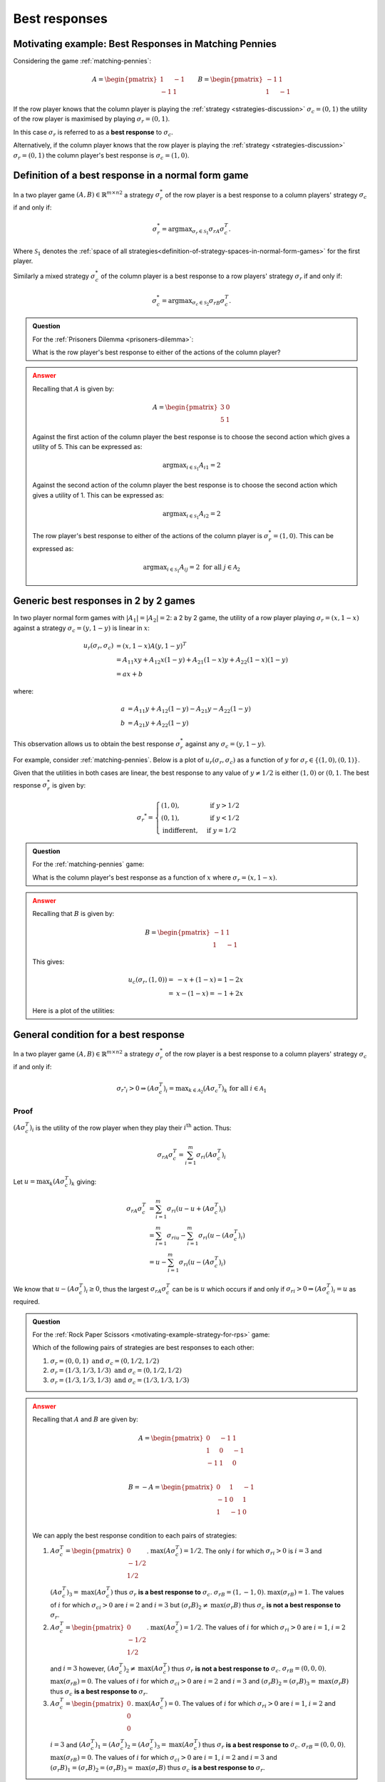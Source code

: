 .. _best-responses-discussion:

Best responses
==============

.. _motivating-example-matching-pennies:

Motivating example: Best Responses in Matching Pennies
------------------------------------------------------

Considering the game :ref:`matching-pennies`:

..  math::

    A = \begin{pmatrix}
    1 & -1\\
    -1 & 1
    \end{pmatrix}
    \qquad
    B = \begin{pmatrix}
    -1 & 1\\
    1 & -1
    \end{pmatrix}

If the row player knows that the column player is playing the :ref:`strategy
<strategies-discussion>` :math:`\sigma_c=(0, 1)` the utility of the row player
is maximised by playing :math:`\sigma_r=(0, 1)`.

In this case :math:`\sigma_r` is referred to as a **best response** to
:math:`\sigma_c`.

Alternatively, if the column player knows that the row player is playing the
:ref:`strategy <strategies-discussion>` :math:`\sigma_r=(0, 1)` the column
player's best response is :math:`\sigma_c=(1, 0)`.

.. _definition-of-best-response:

Definition of a best response in a normal form game
---------------------------------------------------

In a two player game :math:`(A,B)\in{\mathbb{R}^{m\times n}}^2` a strategy
:math:`\sigma_r^*`  of the row player is a best response to a column players'
strategy :math:`\sigma_c` if and only if:

.. math::

   \sigma_r^*=\text{argmax}_{\sigma_r\in \mathcal{S}_1}\sigma_rA\sigma_c^T.

Where :math:`\mathcal{S}_1` denotes the :ref:`space of all
strategies<definition-of-strategy-spaces-in-normal-form-games>` for the first
player.

Similarly a mixed strategy :math:`\sigma_c^*`  of the column player is a best
response to a row players' strategy :math:`\sigma_r` if and only if:

.. math::

   \sigma_c^*=\text{argmax}_{\sigma_c\in \mathcal{S}_2}\sigma_rB\sigma_c^T.


.. admonition:: Question
   :class: note

   For the :ref:`Prisoners Dilemma <prisoners-dilemma>`:

   What is the row player's best response to either of the actions of the
   column player?

.. admonition:: Answer
   :class: caution, dropdown

   Recalling that :math:`A` is given by:

   .. math::

      A = \begin{pmatrix}
      3 & 0\\
      5 & 1
      \end{pmatrix}

   Against the first action of the column player the best response is to choose
   the second action which gives a utility of 5. This can be expressed as:

   .. math::

      \text{argmax}_{i\in\mathcal{S}_1}A_{i1}=2

   Against the second action of the column player the best response is to choose
   the second action which gives a utility of 1. This can be expressed as:

   .. math::

      \text{argmax}_{i\in\mathcal{S}_1}A_{i2}=2


   The row player's best response to either of the actions of the column player
   is :math:`\sigma_r^*=(1,0)`. This can be expressed as:

   .. math::

      \text{argmax}_{i\in\mathcal{S}_1}A_{ij}=2\text{ for all }j\in\mathcal{A}_2

.. _best_responses_in_2_by_2_games:

Generic best responses in 2 by 2 games
--------------------------------------

In two player normal form games with :math:`|A_1|=|A_2|=2`: a 2 by 2 game, the
utility of a row player playing :math:`\sigma_r=(x, 1 - x)` against a strategy
:math:`\sigma_c = (y, 1 - y)` is linear in :math:`x`:

.. math::

   u_r(\sigma_r, \sigma_c) &= (x, 1 - x) A (y, 1 - y) ^T \\
                           &= A_{11}xy + A_{12}x(1-y) + A_{21}(1-x)y + A_{22}(1-x)(1-y) \\
                           &= a x + b

where:

.. math::

   a &=  A_{11}y + A_{12}(1 - y) - A_{21}y - A_{22}(1 - y)\\
   b &=  A_{21}y + A_{22}(1 - y)

This observation allows us to obtain the best response :math:`\sigma_r^*`
against any :math:`\sigma_c = (y, 1 - y)`.

For example, consider :ref:`matching-pennies`. Below is a plot of
:math:`u_r(\sigma_r, \sigma_c)` as a function of :math:`y` for :math:`\sigma_r
\in \{(1, 0), (0, 1)\}`.

.. plot::

   import matplotlib.pyplot as plt
   import nashpy as nash
   import numpy as np

   A = np.array([[1, -1], [-1, 1]])
   game = nash.Game(A)
   ys = [0, 1]
   sigma_rs = [(1, 0), (0, 1)]
   u_rs = [[game[sigma_r, (y, 1 - y)][0] for y in ys] for sigma_r in sigma_rs]
   plt.plot(ys, u_rs[0], label="$(A\sigma_c^T)_1$")
   plt.plot(ys, u_rs[1], label="$(A\sigma_c^T)_2$")
   plt.xlabel("$\sigma_c=(y, 1-y)$")
   plt.title("Utility to row player")
   plt.legend()

Given that the utilities in both cases are linear, the best response to any
value of :math:`y \ne 1/2` is either :math:`(1, 0)` or :math:`(0, 1`.
The best response :math:`\sigma_r^*` is given by:

.. math::

   \sigma_r ^* = \begin{cases}
                    (1, 0),& \text{ if } y > 1/2\\
                    (0, 1),& \text{ if } y < 1/2\\
                    \text{indifferent},& \text{ if } y=1/2
                 \end{cases}

.. _best_responses_condition:

.. admonition:: Question
   :class: note

   For the :ref:`matching-pennies` game:

   What is the column player's best response as a function of :math:`x` where
   :math:`\sigma_r=(x, 1 - x)`.

.. admonition:: Answer
   :class: caution, dropdown

   Recalling that :math:`B` is given by:

   .. math::

      B = \begin{pmatrix}
      -1 & 1\\
      1 & -1
      \end{pmatrix}

   This gives:

   .. math::

      u_c(\sigma_r, (1, 0)) =& -x + (1-x)= 1 - 2x\\
                            =& x - (1-x)= -1 + 2x


   Here is a plot of the utilities:

   .. plot::

      import matplotlib.pyplot as plt
      import nashpy as nash

      xs = np.array([0, 1])
      u_cs = [1 - 2 * xs, - 1 + 2 * xs]
      plt.plot(xs, u_cs[0], label="$(\sigma_rB)_1$")
      plt.plot(xs, u_cs[1], label="$(\sigma_rB)_2$")
      plt.xlabel("$\sigma_r=(x, 1-x)$")
      plt.title("Utility to column player")
      plt.legend()

.. _best_response_condition:

General condition for a best response
-------------------------------------

In a two player game :math:`(A,B)\in{\mathbb{R}^{m\times n}}^2` a strategy
:math:`\sigma_r^*`  of the row player is a best response to a column players'
strategy :math:`\sigma_c` if and only if:

.. math::

   {\sigma_{r^*}}_i > 0 \Rightarrow (A\sigma_c^T)_i = \text{max}_{k \in \mathcal{A}_2}(A\sigma_c ^ T)_k \text{ for all }i \in \mathcal{A}_1


Proof
*****

:math:`(A\sigma_c^T)_i` is the utility of the row player when they play their
:math:`i^{\text{th}}` action. Thus:

.. math::

   \sigma_rA\sigma_c^T=\sum_{i=1}^{m}{\sigma_r}_i(A\sigma_c^T)_i

Let :math:`u=\max_{k}(A\sigma_c^T)_k` giving:

.. math::

   \sigma_rA\sigma_c^T&=\sum_{i=1}^{m}{\sigma_r}_i(u - u + (A\sigma_c^T)_i)\\
                      &=\sum_{i=1}^{m}{\sigma_r}_iu - \sum_{i=1}^{m}{\sigma_r}_i(u - (A\sigma_c^T)_i)\\
                      &=u - \sum_{i=1}^{m}{\sigma_r}_i(u - (A\sigma_c^T)_i)

We know that :math:`u - (A\sigma_c^T)_i\geq 0`, thus the largest
:math:`\sigma_rA\sigma_c^T` can be is :math:`u` which occurs if and only if
:math:`{\sigma_r}_i > 0 \Rightarrow (A\sigma_c^T)_i = u` as required.

.. admonition:: Question
   :class: note

   For the :ref:`Rock Paper Scissors <motivating-example-strategy-for-rps>`
   game:

   Which of the following pairs of strategies are best responses to each other:

   1. :math:`\sigma_r=(0, 0, 1) \text{ and } \sigma_c=(0, 1/2, 1/2)`
   2. :math:`\sigma_r=(1/3, 1/3, 1/3) \text{ and } \sigma_c=(0, 1/2, 1/2)`
   3. :math:`\sigma_r=(1/3, 1/3, 1/3) \text{ and } \sigma_c=(1/3, 1/3, 1/3)`

.. admonition:: Answer
   :class: caution, dropdown

   Recalling that :math:`A` and :math:`B` are given by:


   .. math::

      A = \begin{pmatrix}
      0  & -1 & 1 \\
      1  & 0  & -1\\
      -1 & 1  & 0\\
      \end{pmatrix}

   .. math::

      B = - A = \begin{pmatrix}
      0  & 1 & -1 \\
      -1  & 0  & 1\\
      1 & -1  & 0\\
      \end{pmatrix}

   We can apply the best response condition to each pairs of strategies:

   1. :math:`A\sigma_c^T = \begin{pmatrix}0\\ -1/2\\ 1/2\\\end{pmatrix}`.
      :math:`\text{max}(A\sigma_c^T)=1/2`. The only :math:`i` for which
      :math:`{\sigma_r}_i > 0` is :math:`i=3` and
      :math:`(A\sigma_c^T)_3=\text{max}(A\sigma_c^T)` thus :math:`\sigma_r`
      **is a best response to** :math:`\sigma_c`.  :math:`\sigma_rB = (1, -1,
      0)`.  :math:`\text{max}(\sigma_rB)=1`. The values of :math:`i` for
      which :math:`{\sigma_c}_i > 0` are :math:`i=2` and :math:`i=3` but
      :math:`(\sigma_r B)_2 \ne \text{max}(\sigma_r B)` thus :math:`\sigma_c`
      **is not a best response to** :math:`\sigma_r`.
   2. :math:`A\sigma_c^T = \begin{pmatrix}0\\ -1/2\\ 1/2\\\end{pmatrix}`.
      :math:`\text{max}(A\sigma_c^T)=1/2`. The values of :math:`i` for which
      :math:`{\sigma_r}_i > 0` are :math:`i=1`, :math:`i=2` and :math:`i=3`
      however, :math:`(A\sigma_c^T)_2 \ne \text{max}(A\sigma_c^T)` thus
      :math:`\sigma_r` **is not a best response to** :math:`\sigma_c`.
      :math:`\sigma_rB = (0, 0, 0)`.  :math:`\text{max}(\sigma_rB)=0`. The
      values of :math:`i` for which :math:`{\sigma_c}_i > 0` are :math:`i=2`
      and :math:`i=3` and :math:`(\sigma_r B)_2 = (\sigma_r B)_3=
      \text{max}(\sigma_r B)` thus :math:`\sigma_c` **is a best response to**
      :math:`\sigma_r`.
   3. :math:`A\sigma_c^T = \begin{pmatrix}0\\ 0\\ 0\\\end{pmatrix}`.
      :math:`\text{max}(A\sigma_c^T)=0`. The values of :math:`i` for which
      :math:`{\sigma_r}_i > 0` are :math:`i=1`, :math:`i=2` and :math:`i=3`
      and :math:`(A\sigma_c^T)_1=(A\sigma_c^T)_2 = (A\sigma_c^T)_3
      =\text{max}(A\sigma_c^T)` thus :math:`\sigma_r` **is a best response
      to** :math:`\sigma_c`.  :math:`\sigma_rB = (0, 0, 0)`.
      :math:`\text{max}(\sigma_rB)=0`. The values of :math:`i` for which
      :math:`{\sigma_c}_i > 0` are :math:`i=1`, :math:`i=2` and :math:`i=3`
      and :math:`(\sigma_r B)_1 =(\sigma_r B)_2 = (\sigma_r B)_3=
      \text{max}(\sigma_r B)` thus :math:`\sigma_c` **is a best response to**
      :math:`\sigma_r`.


Definition of Nash equilibrium
------------------------------

In a two player game :math:`(A, B)\in {\mathbb{R}^{m \times n}} ^ 2`,
:math:`(\sigma_r, \sigma_c)` is a Nash equilibria if :math:`\sigma_r` is a best
response to :math:`\sigma_c` and :math:`\sigma_c` is a best response to
:math:`\sigma_r`.

Using Nashpy
------------

See :ref:`how-to-check-best-responses` for guidance of how to
use Nashpy to check if a strategy is a best response.
